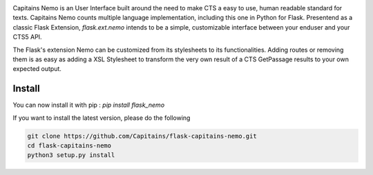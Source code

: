 
.. image:: https://readthedocs.org/projects/flask-capitains-nemo/badge/?version=latest
    :alt: Documentation
    :target: http://flask-capitains-nemo.readthedocs.org

.. image:: https://travis-ci.org/Capitains/flask-capitains-nemo.svg
    :alt: Build status
    :target: https://travis-ci.org/Capitains/flask-capitains-nemo

.. image:: https://coveralls.io/repos/Capitains/flask-capitains-nemo/badge.svg?branch=master&service=github
    :alt: Coverage
  :target: https://coveralls.io/github/Capitains/flask-capitains-nemo?branch=master

.. image:: https://badge.fury.io/py/flask_nemo.svg
    :target: https://badge.fury.io/py/flask_nemo

Capitains Nemo is an User Interface built around the need to make CTS a easy to use, human readable standard for texts. 
Capitains Nemo counts multiple language implementation, including this one in Python for Flask. Presentend as a classic Flask
Extension, `flask.ext.nemo` intends to be a simple, customizable interface between your enduser and your CTS5 API.

The Flask's extension Nemo can be customized from its stylesheets to its functionalities. Adding routes or removing them is
as easy as adding a XSL Stylesheet to transform the very own result of a CTS GetPassage results to your own expected output.

Install
#######

You can now install it with pip : `pip install flask_nemo`

If you want to install the latest version, please do the following

.. code-block:: shell

    git clone https://github.com/Capitains/flask-capitains-nemo.git
    cd flask-capitains-nemo
    python3 setup.py install
